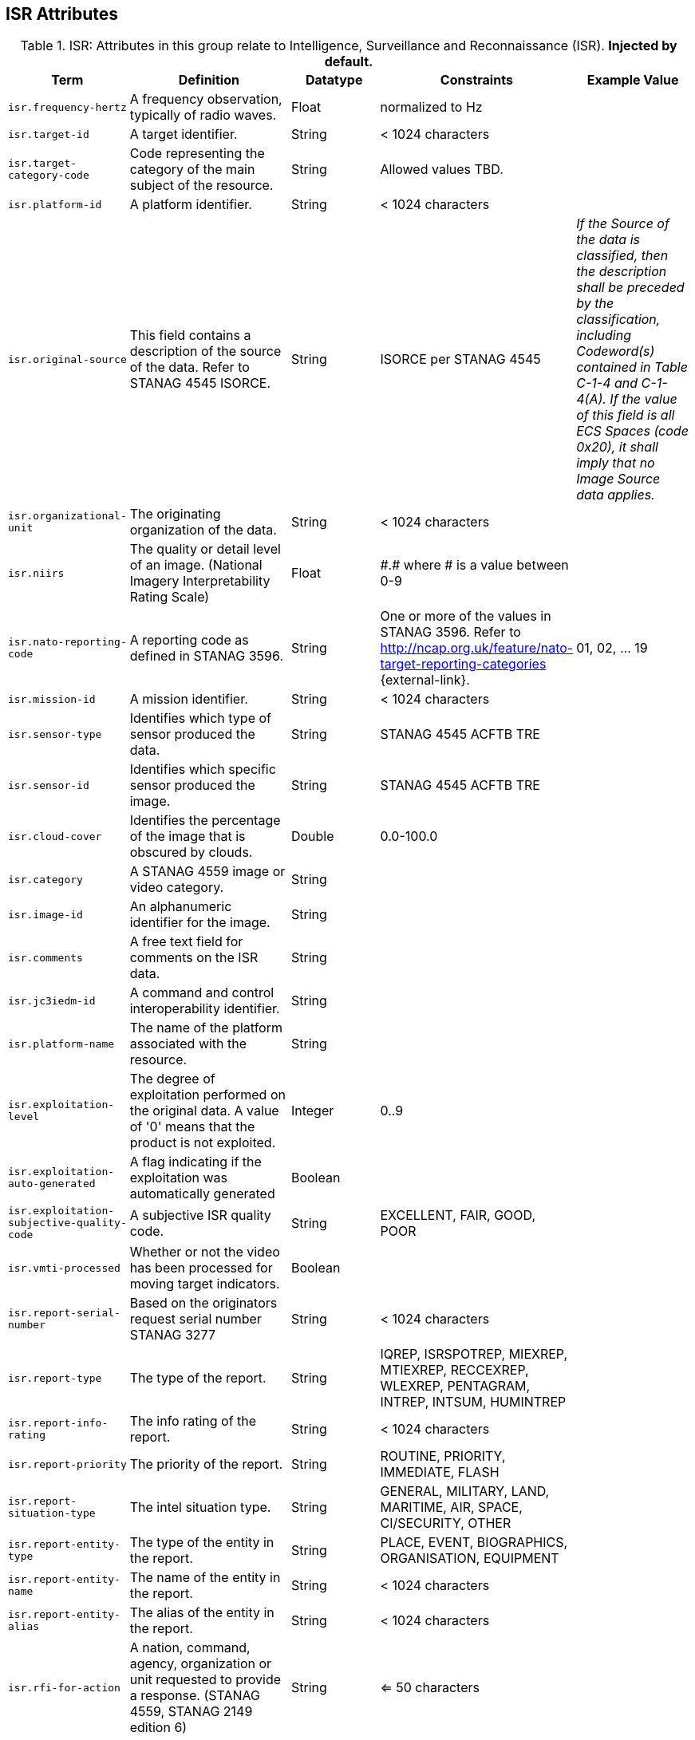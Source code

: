 :title: ISR Attributes
:type: subMetadataReference
:order: 111
:parent: Catalog Taxonomy Definitions
:status: published
:summary: Attributes in this group relate to security of the resource and metadata.

== {title}

.ISR: Attributes in this group relate to Intelligence, Surveillance and Reconnaissance (ISR). *Injected by default.*
[cols="1m,2,1,1,1" options="header"]
|===
|Term
|Definition
|Datatype
|Constraints
|Example Value

|[[_isr.frequency-hertz]]isr.frequency-hertz
|A frequency observation, typically of radio waves.
|Float
|normalized to Hz
|

|[[_isr.target-id]]isr.target-id
|A target identifier.
|String
|< 1024 characters
|

|[[_isr.target-category-code]]isr.target-category-code
|Code representing the category of the main subject of the resource.
|String
|Allowed values TBD.
|

|[[_isr.platform-id]]isr.platform-id
|A platform identifier.
|String
|< 1024 characters
|

|[[_isr.original-source]]isr.original-source
|This field contains a description of the source of the data. Refer to STANAG 4545 ISORCE.
|String
|ISORCE per STANAG 4545
|_If the Source of the data is
  classified, then the description shall be preceded by the
  classification, including Codeword(s) contained in Table
  C-1-4 and C-1-4(A). If the value of this field is all ECS
  Spaces (code 0x20), it shall imply that no Image Source
  data applies._

|[[_isr.organizational-unit]]isr.organizational-unit
|The originating organization of the data.
|String
|< 1024 characters
|

|[[_isr.niirs]]isr.niirs
|The quality or detail level of an image. (National Imagery Interpretability Rating Scale)
|Float
|\#.# where # is a value between 0-9
|

|[[_isr.nato-reporting-code]]isr.nato-reporting-code
|A reporting code as defined in STANAG 3596.
|String
|One or more of the values in STANAG 3596. Refer to http://ncap.org.uk/feature/nato-target-reporting-categories {external-link}.
|01, 02, ... 19

|[[_isr.mission-id]]isr.mission-id
|A mission identifier.
|String
|< 1024 characters
|

|[[_isr.sensor-type]]isr.sensor-type
|Identifies which type of sensor produced the data.
|String
|STANAG 4545 ACFTB TRE
|

|[[_isr.sensor-id]]isr.sensor-id
|Identifies which specific sensor produced the image.
|String
|STANAG 4545 ACFTB TRE
|

|[[_isr.cloud-cover]]isr.cloud-cover
|Identifies the percentage of the image that is obscured by clouds.
|Double
|0.0-100.0
|

|[[_isr.category]]isr.category
|A STANAG 4559 image or video category.
|String
|
|

|[[_isr.image-id]]isr.image-id
|An alphanumeric identifier for the image.
|String
|
|

|[[_isr.comments]]isr.comments
|A free text field for comments on the ISR data.
|String
|
|

|[[_isr.jc3iedm-id]]isr.jc3iedm-id
|A command and control interoperability identifier.
|String
|
|

|[[_isr.platform-name]]isr.platform-name
|The name of the platform associated with the resource.
|String
|
|

|[[_isr.exploitation-level]]isr.exploitation-level
|The degree of exploitation performed on the original data. A value of '0' means that the product is not exploited.
|Integer
|0..9
|

|[[_isr.exploitation-auto-generated]]isr.exploitation-auto-generated
|A flag indicating if the exploitation was automatically generated
|Boolean
|
|

|[[_isr.exploitation-subjective-quality-code]]isr.exploitation-subjective-quality-code
|A subjective ISR quality code.
|String
|EXCELLENT, FAIR, GOOD, POOR
|

|[[_isr.vmti-processed]]isr.vmti-processed
|Whether or not the video has been processed for moving target indicators.
|Boolean
|
|

|[[_isr.report-serial-number]]isr.report-serial-number
|Based on the originators request serial number STANAG 3277
|String
|< 1024 characters
|

|[[_isr.report-type]]isr.report-type
|The type of the report.
|String
|IQREP, ISRSPOTREP, MIEXREP, MTIEXREP, RECCEXREP, WLEXREP, PENTAGRAM, INTREP, INTSUM, HUMINTREP
|

|[[_isr.report-info-rating]]isr.report-info-rating
|The info rating of the report.
|String
|< 1024 characters
|

|[[_isr.report-priority]]isr.report-priority
|The priority of the report.
|String
|ROUTINE, PRIORITY, IMMEDIATE, FLASH
|

|[[_isr.report-situation-type]]isr.report-situation-type
|The intel situation type.
|String
|GENERAL, MILITARY, LAND, MARITIME, AIR, SPACE, CI/SECURITY, OTHER
|

|[[_isr.report-entity-type]]isr.report-entity-type
|The type of the entity in the report.
|String
|PLACE, EVENT, BIOGRAPHICS, ORGANISATION, EQUIPMENT
|

|[[_isr.report-entity-name]]isr.report-entity-name
|The name of the entity in the report.
|String
|< 1024 characters
|

|[[_isr.report-entity-alias]]isr.report-entity-alias
|The alias of the entity in the report.
|String
|< 1024 characters
|

|[[_isr.rfi-for-action]]isr.rfi-for-action
|A nation, command, agency, organization or unit requested to provide a response. (STANAG 4559, STANAG 2149 edition 6)
|String
|<= 50 characters
|

|[[_isr.rfi-for-information]]isr.rfi-for-information
|A multi-valued attribute identifying nations, commands, agencies, organizations and units which may have an interest in the response. (STANAG 4559, STANAG 2149 (edition 6))
|String
|<= 200 characters
|

|[[_isr.rfi-serial-number]]isr.rfi-serial-number
|An attribute for a unique human readable string identifying the RFI instance.
|String
|<= 30 characters
|

|[[_isr.rfi-status]]isr.rfi-status
|An attribute identifying the status of the RFI.
|String
|APPROVED, INACTION, STOPPED, FULFILLED
|

|[[_isr.rfi-workflow-status]]isr.rfi-workflow-status
|An attribute identifying the workflow status of the RFI.
|String
|NEW, ACCEPTED, DENIED, CANCELLED, COMPLETED
|

|[[_isr.task-comments]]isr.task-comments
|An attribute identifying comments related to the task.
|String
|<= 255 characters
|

|[[_isr.task-status]]isr.task-status
|An attribute identifying the status of the task.
|String
|PLANNED, ACKNOWLEDGED, ONGOING, ACCOMPLISHED, INTERRUPTED, INFEASIBLE, CANCELLED
|

|[[_isr.task-id]]isr.task-id
|An attribute for the task identifier.
|String
|
|

|[[_isr.cbrn-operation-name]]isr.cbrn-operation-name
|The Chemical, Biological, Radiological & Nuclear (CBRN) Exercise Identification or Operation Code Word.
|String
|<= 56 characters
|

|[[_isr.cbrn-incident-number]]isr.cbrn-incident-number
|The Chemical, Biological, Radiological & Nuclear (CBRN) Incident Number typically based on the concatenation of ALFA1, ALFA2, ALFA3, and ALFA4. The concatenation format is : ALPHA1 + space + ALPHA2 + space + ALPHA3 + space + ALPHA4.
|String
|<= 26 characters
|'CA 938JTF 231 C' where :

ALPHA1='CA'

ALPHA2='938JTF'

ALPHA3='231'

ALPHA4='C'

|[[_isr.cbrn-type]]isr.cbrn-type
|Type of Chemical, Biological, Radiological & Nuclear (CBRN) event enumeration description.
|String
|CHEMICAL, BIOLOGICAL, RADIOLOGICAL, NUCLEAR, NOT KNOWN
|

|[[_isr.cbrn-category]]isr.cbrn-category
|The Chemical, Biological, Radiological & Nuclear (CBRN) report type or plot type.
|String
|<= 100 characters
|

|[[_isr.cbrn-substance]]isr.cbrn-substance
|Description of Chemical, Biological, Radiological & Nuclear (CBRN) substance.
|String
|<= 7 characters
|

|[[_isr.cbrn-alarm-classification]]isr.cbrn-alarm-classification
|Classification of a Chemical, Biological, Radiological & Nuclear (CBRN) sensor alarm
|String
|ABOVE THRESHOLD, BELOW THRESHOLD
|

|[[_isr.tdl-activity]]isr.tdl-activity
|A number that together with the platform number defines the identity of a track.
|Short
| 0 .. 127
|

|[[_isr.tdl-message-number]]isr.tdl-message-number
|The Link 16 J Series message number.
|String
|J2.2, J2.3, J2.5, J3.0, J3.2, J3.3, J3.5, J3.7, J7.0, J7.1, J7.2, J7.3, J14.0, J14.2
|

|[[_isr.tdl-track-number]]isr.tdl-track-number
|Link 16 J Series track number for the track found in the product. The track number shall be in the decoded 5-character format (for example, `EK627`).
|String
|<= 10 characters
|

|[[_isr.video-mism-level]]isr.video-mism-level
|The "Motion Imagery Systems (Spatial and Temporal) Matrix" (MISM) defines an ENGINEERING GUIDELINE for the simple identification of broad categories of Motion Imagery Systems. The intent of the MISM is to give user communities an easy to use, common shorthand reference language to describe the fundamental technical capabilities of NATO motion imagery systems.
|Integer
|0 - 12
|

|[[_isr.dwell-location]]isr.dwell-location
|The geospatial location of the dwell area.
|Geometry
|
|

|[[_isr.target-report-count]]isr.target-report-count
|The count of the target reports in the dwell.
|Integer
|
|

|[[_isr.mti-job-id]]isr.mti-job-id
|A platform assigned number identifying the specific request or task to which thee dwell pertains.
|Long
|
|

|[[_isr.tdl-platform-number]]isr.tdl-platform-number
|A number that together with the 'activity' number defines the identity of a track
|Short
|0 .. 63
|

|[[_isr.snow-cover]]isr.snow-cover
|The existence of snow. TRUE if snow is present, FALSE otherwise.
|Boolean
|
|

|[[_isr.snow-depth-min-centimeters]]isr.snow-depth-min-centimeters
|The minimum depth of snow measured in centimeters.
|Integer
|
|

|[[_isr.snow-depth-max-centimeters]]isr.snow-depth-max-centimeters
|The maximum depth of snow measured in centimeters.
|Integer
|
|

|===
